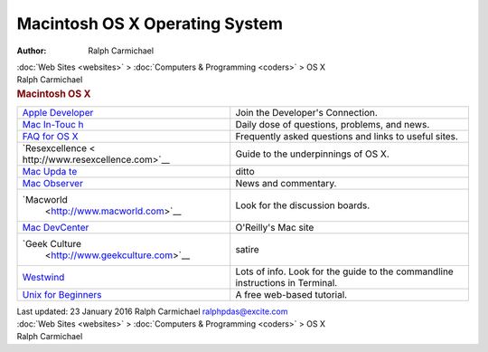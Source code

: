 ===============================
Macintosh OS X Operating System
===============================

:Author: Ralph Carmichael

.. container:: crumb

   :doc:`Web Sites <websites>` > :doc:`Computers &
   Programming <coders>` > OS X

.. container:: newbanner

   Ralph Carmichael  

.. container::
   :name: header

   .. rubric:: Macintosh OS X
      :name: macintosh-os-x

+----------------------------------+----------------------------------+
| `Apple                           | Join the Developer\'s            |
| Developer                        | Connection.                      |
| <http://developer.apple.com/>`__ |                                  |
+----------------------------------+----------------------------------+
| `Mac                             | Daily dose of questions,         |
| In-Touc                          | problems, and news.              |
| h <http://www.macintouch.com>`__ |                                  |
+----------------------------------+----------------------------------+
| `FAQ for OS                      | Frequently asked questions and   |
| X <http://www.osxfaq.com>`__     | links to useful sites.           |
+----------------------------------+----------------------------------+
| `Resexcellence <                 | Guide to the underpinnings of OS |
| http://www.resexcellence.com>`__ | X.                               |
+----------------------------------+----------------------------------+
| `Mac                             | ditto                            |
| Upda                             |                                  |
| te <http://www.macupdate.com>`__ |                                  |
+----------------------------------+----------------------------------+
| `Mac Observer                    | News and commentary.             |
| <http://www.macobserver.com>`__  |                                  |
|                                  |                                  |
+----------------------------------+----------------------------------+
| `Macworld                        | Look for the discussion boards.  |
|  <http://www.macworld.com>`__    |                                  |
+----------------------------------+----------------------------------+
| `Mac DevCenter                   | O\'Reilly\'s Mac site            |
| <http://www.macdevcenter.com>`__ |                                  |
+----------------------------------+----------------------------------+
| `Geek Culture                    | satire                           |
|  <http://www.geekculture.com>`__ |                                  |
+----------------------------------+----------------------------------+
| `Westwind <http:/                | Lots of info. Look for the guide |
| /www.westwind.com/reference/>`__ | to the commandline instructions  |
|                                  | in Terminal.                     |
+----------------------------------+----------------------------------+
| `Unix for                        | A free web-based tutorial.       |
| Beginners <http://www.e          |                                  |
| e.surrey.ac.uk/Teaching/Unix>`__ |                                  |
+----------------------------------+----------------------------------+

.. container::
   :name: footer

   Last updated: 23 January 2016
   Ralph Carmichael ralphpdas@excite.com

.. container:: crumb

   :doc:`Web Sites <websites>` > :doc:`Computers &
   Programming <coders>` > OS X

.. container:: newbanner

   Ralph Carmichael  
